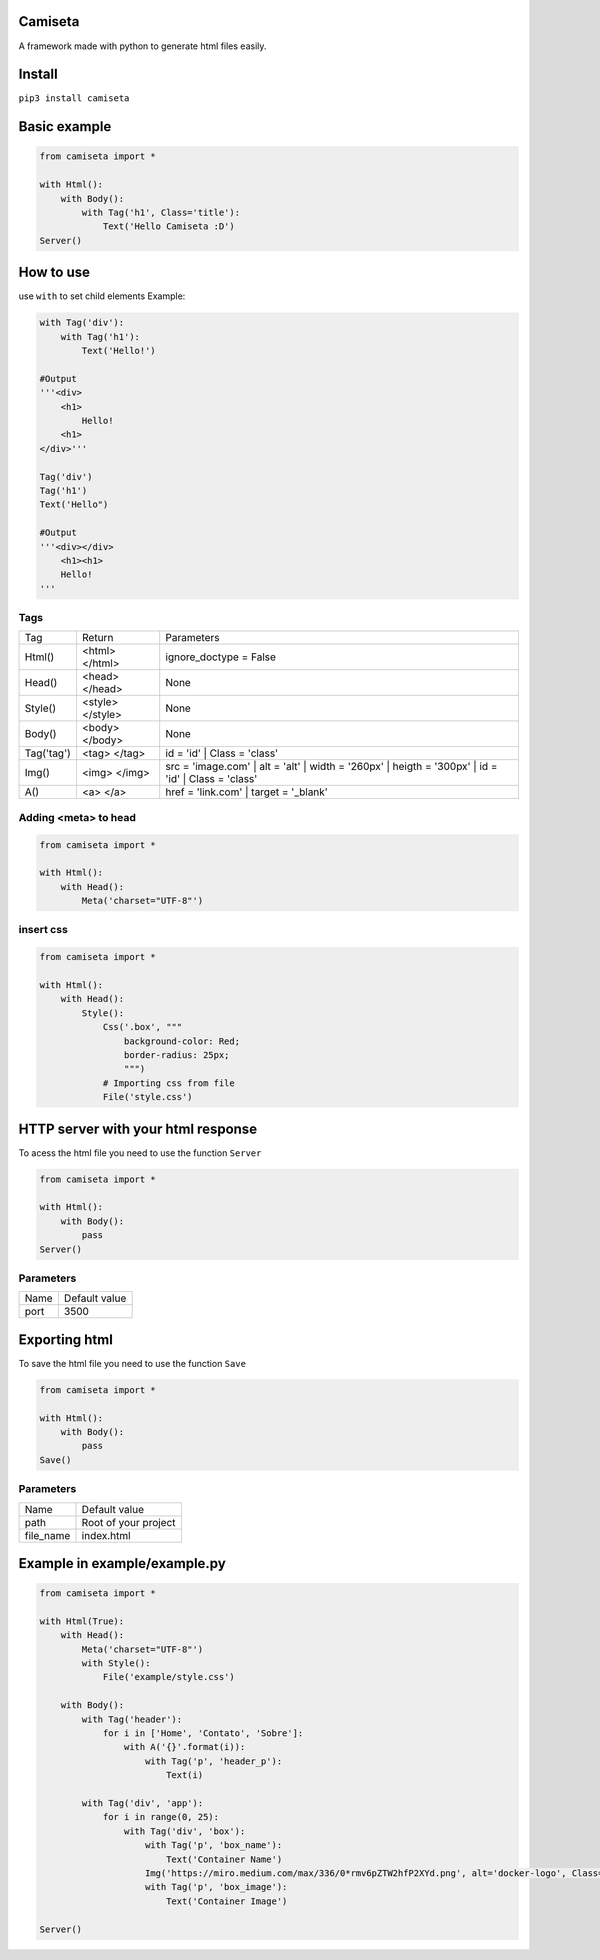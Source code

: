 Camiseta
________
A framework made with python to generate html files easily.

Install
_______

``pip3 install camiseta``

Basic example
_____________
.. code:: python

    from camiseta import *
    
    with Html():
        with Body():
            with Tag('h1', Class='title'):
                Text('Hello Camiseta :D')
    Server()
    

How to use
____

use ``with`` to set child elements
Example:

.. code:: python

    with Tag('div'):
        with Tag('h1'):
            Text('Hello!')
            
    #Output
    '''<div>
        <h1>
            Hello!
        <h1>
    </div>'''

    Tag('div')
    Tag('h1')
    Text('Hello")

    #Output
    '''<div></div>
        <h1><h1>
        Hello!
    '''

Tags
~~~~

.. list-table::

  * - Tag
    - Return
    - Parameters
    
  * - Html()
    - <html> </html>
    - ignore_doctype = False

  * - Head()
    - <head> </head>
    - None

  * - Style()
    - <style> </style>
    - None

  * - Body()
    - <body> </body>
    - None

  * - Tag('tag')
    - <tag> </tag>
    - id = 'id' | Class = 'class'
  
  * - Img()
    - <img> </img>
    - src = 'image.com' | alt = 'alt' | width = '260px' | heigth = '300px' | id = 'id' | Class = 'class'
  
  * - A()
    - <a> </a>
    - href = 'link.com' | target = '_blank'
    
Adding <meta> to head
~~~~~~~~~~~~~~~~~~~
.. code:: python

    from camiseta import *

    with Html():
        with Head():
            Meta('charset="UTF-8"')
            
insert css
~~~~~~~~~~
.. code:: python

    from camiseta import *

    with Html():
        with Head():
            Style():
                Css('.box', """
                    background-color: Red;
                    border-radius: 25px;
                    """)
                # Importing css from file
                File('style.css')


HTTP server with your html response
___________________________________
To acess the html file you need to use the function ``Server``

.. code:: python

    from camiseta import *

    with Html():
        with Body():
            pass
    Server()

Parameters
~~~~~~~~~~

.. list-table::

  * - Name
    - Default value
    
  * - port
    - 3500

Exporting html
______________

To save the html file you need to use the function ``Save``

.. code:: python

    from camiseta import *

    with Html():
        with Body():
            pass
    Save()

Parameters
~~~~~~~~~~

.. list-table::

  * - Name
    - Default value
    
  * - path
    - Root of your project
    
  * - file_name
    - index.html

Example in example/example.py
___________

.. code:: python

    from camiseta import *

    with Html(True):
        with Head():
            Meta('charset="UTF-8"')
            with Style():
                File('example/style.css')
    
        with Body():
            with Tag('header'):
                for i in ['Home', 'Contato', 'Sobre']:
                    with A('{}'.format(i)):
                        with Tag('p', 'header_p'):
                            Text(i)
    
            with Tag('div', 'app'):
                for i in range(0, 25):
                    with Tag('div', 'box'):
                        with Tag('p', 'box_name'):
                            Text('Container Name')
                        Img('https://miro.medium.com/max/336/0*rmv6pZTW2hfP2XYd.png', alt='docker-logo', Class='container_logo')
                        with Tag('p', 'box_image'):
                            Text('Container Image')
    
    Server()